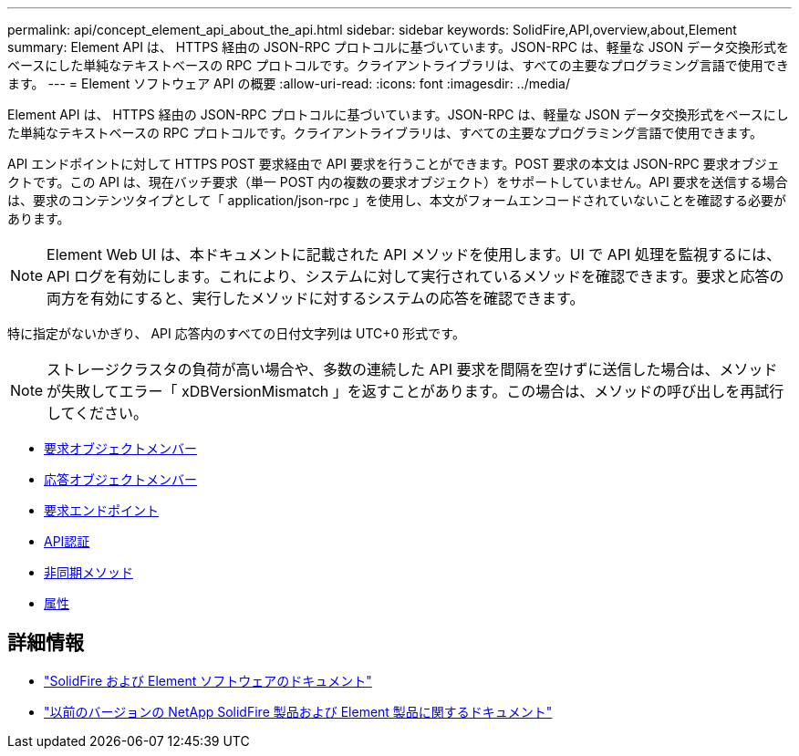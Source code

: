 ---
permalink: api/concept_element_api_about_the_api.html 
sidebar: sidebar 
keywords: SolidFire,API,overview,about,Element 
summary: Element API は、 HTTPS 経由の JSON-RPC プロトコルに基づいています。JSON-RPC は、軽量な JSON データ交換形式をベースにした単純なテキストベースの RPC プロトコルです。クライアントライブラリは、すべての主要なプログラミング言語で使用できます。 
---
= Element ソフトウェア API の概要
:allow-uri-read: 
:icons: font
:imagesdir: ../media/


[role="lead"]
Element API は、 HTTPS 経由の JSON-RPC プロトコルに基づいています。JSON-RPC は、軽量な JSON データ交換形式をベースにした単純なテキストベースの RPC プロトコルです。クライアントライブラリは、すべての主要なプログラミング言語で使用できます。

API エンドポイントに対して HTTPS POST 要求経由で API 要求を行うことができます。POST 要求の本文は JSON-RPC 要求オブジェクトです。この API は、現在バッチ要求（単一 POST 内の複数の要求オブジェクト）をサポートしていません。API 要求を送信する場合は、要求のコンテンツタイプとして「 application/json-rpc 」を使用し、本文がフォームエンコードされていないことを確認する必要があります。


NOTE: Element Web UI は、本ドキュメントに記載された API メソッドを使用します。UI で API 処理を監視するには、 API ログを有効にします。これにより、システムに対して実行されているメソッドを確認できます。要求と応答の両方を有効にすると、実行したメソッドに対するシステムの応答を確認できます。

特に指定がないかぎり、 API 応答内のすべての日付文字列は UTC+0 形式です。


NOTE: ストレージクラスタの負荷が高い場合や、多数の連続した API 要求を間隔を空けずに送信した場合は、メソッドが失敗してエラー「 xDBVersionMismatch 」を返すことがあります。この場合は、メソッドの呼び出しを再試行してください。

* xref:reference_element_api_request_object_members.adoc[要求オブジェクトメンバー]
* xref:reference_element_api_response_object_members.adoc[応答オブジェクトメンバー]
* xref:concept_element_api_request_endpoints.adoc[要求エンドポイント]
* xref:concept_element_api_authentication.adoc[API認証]
* xref:concept_element_api_asynchronous_methods.adoc[非同期メソッド]
* xref:reference_element_api_attributes.adoc[属性]




== 詳細情報

* https://docs.netapp.com/us-en/element-software/index.html["SolidFire および Element ソフトウェアのドキュメント"]
* https://docs.netapp.com/sfe-122/topic/com.netapp.ndc.sfe-vers/GUID-B1944B0E-B335-4E0B-B9F1-E960BF32AE56.html["以前のバージョンの NetApp SolidFire 製品および Element 製品に関するドキュメント"^]

